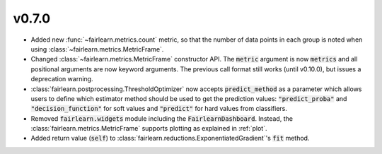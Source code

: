 v0.7.0
======

* Added new :func:`~fairlearn.metrics.count` metric, so that the number of
  data points in each group is noted when using
  :class:`~fairlearn.metrics.MetricFrame`.
* Changed :class:`~fairlearn.metrics.MetricFrame` constructor API.
  The :code:`metric` argument is now :code:`metrics` and all positional
  arguments are now keyword arguments. The previous call format still works
  (until v0.10.0), but issues a deprecation warning.
* :class:`fairlearn.postprocessing.ThresholdOptimizer` now accepts
  :code:`predict_method` as a parameter which allows users to define which
  estimator method should be used to get the prediction values:
  :code:`"predict_proba"` and :code:`"decision_function"` for
  soft values and :code:`"predict"` for hard values from classifiers.
* Removed :code:`fairlearn.widgets` module including the
  :code:`FairlearnDashboard`.
  Instead, the :class:`fairlearn.metrics.MetricFrame` supports plotting as
  explained in :ref:`plot`.
* Added return value (:code:`self`) to
  :class:`fairlearn.reductions.ExponentiatedGradient`'s :code:`fit` method.
